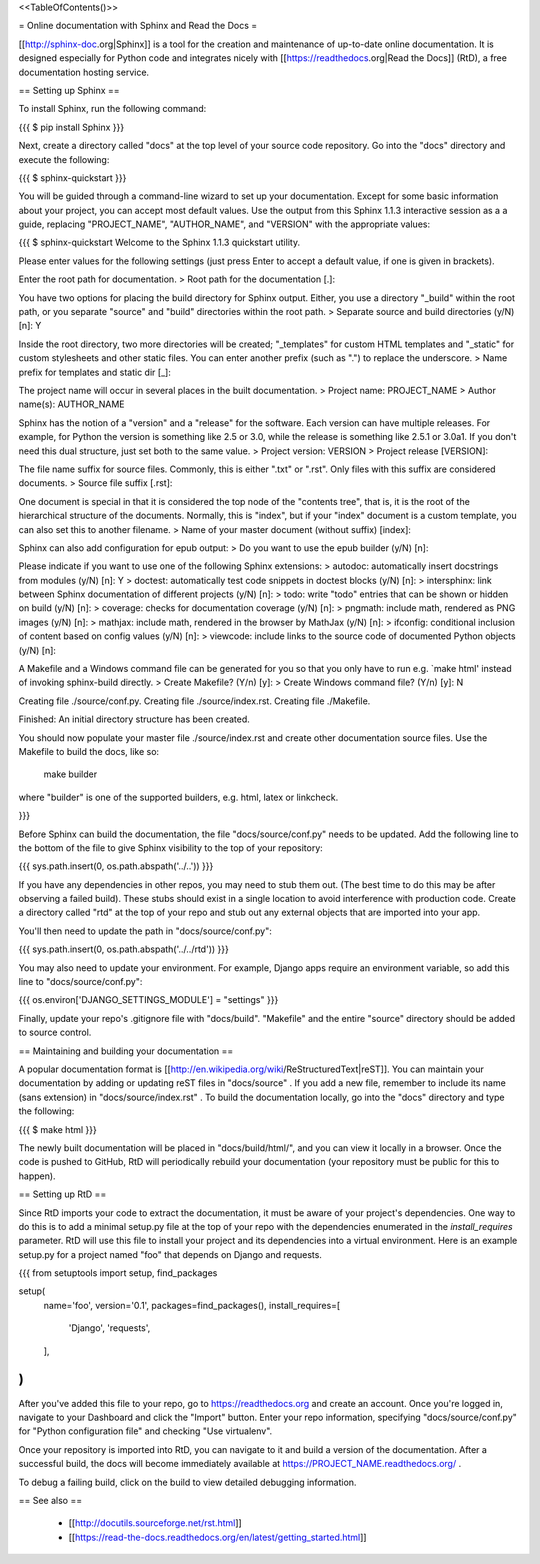 <<TableOfContents()>>

= Online documentation with Sphinx and Read the Docs =

[[http://sphinx-doc.org|Sphinx]] is a tool for the creation and maintenance of up-to-date online documentation.  It is designed especially for Python code and integrates nicely with [[https://readthedocs.org|Read the Docs]] (RtD), a free documentation hosting service.

== Setting up Sphinx ==

To install Sphinx, run the following command:

{{{
$ pip install Sphinx
}}}

Next, create a directory called "docs" at the top level of your source code repository.  Go into the "docs" directory and execute the following:

{{{
$ sphinx-quickstart
}}}

You will be guided through a command-line wizard to set up your documentation.  Except for some basic information about your project, you can accept most default values.  Use the output from this Sphinx 1.1.3 interactive session as a a guide, replacing "PROJECT_NAME", "AUTHOR_NAME", and "VERSION" with the appropriate values:

{{{
$ sphinx-quickstart 
Welcome to the Sphinx 1.1.3 quickstart utility.

Please enter values for the following settings (just press Enter to
accept a default value, if one is given in brackets).

Enter the root path for documentation.
> Root path for the documentation [.]: 

You have two options for placing the build directory for Sphinx output.
Either, you use a directory "_build" within the root path, or you separate
"source" and "build" directories within the root path.
> Separate source and build directories (y/N) [n]: Y

Inside the root directory, two more directories will be created; "_templates"
for custom HTML templates and "_static" for custom stylesheets and other static
files. You can enter another prefix (such as ".") to replace the underscore.
> Name prefix for templates and static dir [_]: 

The project name will occur in several places in the built documentation.
> Project name: PROJECT_NAME
> Author name(s): AUTHOR_NAME

Sphinx has the notion of a "version" and a "release" for the
software. Each version can have multiple releases. For example, for
Python the version is something like 2.5 or 3.0, while the release is
something like 2.5.1 or 3.0a1.  If you don't need this dual structure,
just set both to the same value.
> Project version: VERSION
> Project release [VERSION]: 

The file name suffix for source files. Commonly, this is either ".txt"
or ".rst".  Only files with this suffix are considered documents.
> Source file suffix [.rst]: 

One document is special in that it is considered the top node of the
"contents tree", that is, it is the root of the hierarchical structure
of the documents. Normally, this is "index", but if your "index"
document is a custom template, you can also set this to another filename.
> Name of your master document (without suffix) [index]: 

Sphinx can also add configuration for epub output:
> Do you want to use the epub builder (y/N) [n]: 

Please indicate if you want to use one of the following Sphinx extensions:
> autodoc: automatically insert docstrings from modules (y/N) [n]: Y
> doctest: automatically test code snippets in doctest blocks (y/N) [n]: 
> intersphinx: link between Sphinx documentation of different projects (y/N) [n]: 
> todo: write "todo" entries that can be shown or hidden on build (y/N) [n]: 
> coverage: checks for documentation coverage (y/N) [n]: 
> pngmath: include math, rendered as PNG images (y/N) [n]: 
> mathjax: include math, rendered in the browser by MathJax (y/N) [n]: 
> ifconfig: conditional inclusion of content based on config values (y/N) [n]: 
> viewcode: include links to the source code of documented Python objects (y/N) [n]: 

A Makefile and a Windows command file can be generated for you so that you
only have to run e.g. `make html' instead of invoking sphinx-build
directly.
> Create Makefile? (Y/n) [y]: 
> Create Windows command file? (Y/n) [y]: N

Creating file ./source/conf.py.
Creating file ./source/index.rst.
Creating file ./Makefile.

Finished: An initial directory structure has been created.

You should now populate your master file ./source/index.rst and create other documentation
source files. Use the Makefile to build the docs, like so:
   make builder
where "builder" is one of the supported builders, e.g. html, latex or linkcheck.

}}}

Before Sphinx can build the documentation, the file "docs/source/conf.py" needs to be updated.  Add the following line to the bottom of the file to give Sphinx visibility to the top of your repository:

{{{
sys.path.insert(0, os.path.abspath('../..'))
}}}

If you have any dependencies in other repos, you may need to stub them out.  (The best time to do this may be after observing a failed build).  These stubs should exist in a single location to avoid interference with production code.  Create a directory called "rtd" at the top of your repo and stub out any external objects that are imported into your app.

You'll then need to update the path in "docs/source/conf.py":

{{{
sys.path.insert(0, os.path.abspath('../../rtd'))
}}}

You may also need to update your environment.  For example, Django apps require an environment variable, so add this line to "docs/source/conf.py":

{{{
os.environ['DJANGO_SETTINGS_MODULE'] = "settings"
}}}

Finally, update your repo's .gitignore file with "docs/build".  "Makefile" and the entire "source" directory should be added to source control.

== Maintaining and building your documentation ==

A popular documentation format is [[http://en.wikipedia.org/wiki/ReStructuredText|reST]].  You can maintain your documentation by adding or updating reST files in "docs/source" .  If you add a new file, remember to include its name (sans extension) in "docs/source/index.rst" .  To build the documentation locally, go into the "docs" directory and type the following:

{{{
$ make html
}}}

The newly built documentation will be placed in "docs/build/html/", and you can view it locally in a browser.  Once the code is pushed to GitHub, RtD will periodically rebuild your documentation (your repository must be public for this to happen).

== Setting up RtD ==

Since RtD imports your code to extract the documentation, it must be aware of your project's dependencies.  One way to do this is to add a minimal setup.py file at the top of your repo with the dependencies enumerated in the `install_requires` parameter.  RtD will use this file to install your project and its dependencies into a virtual environment.  Here is an example setup.py for a project named "foo" that depends on Django and requests.

{{{
from setuptools import setup, find_packages

setup(
    name='foo',
    version='0.1',
    packages=find_packages(),
    install_requires=[
        'Django',
        'requests',
    ],
)
}}}

After you've added this file to your repo, go to https://readthedocs.org and create an account.  Once you're logged in, navigate to your Dashboard and click the "Import" button.  Enter your repo information, specifying "docs/source/conf.py" for "Python configuration file" and checking "Use virtualenv".

Once your repository is imported into RtD, you can navigate to it and build a version of the documentation.  After a successful build, the docs will become immediately available at https://PROJECT_NAME.readthedocs.org/ .

To debug a failing build, click on the build to view detailed debugging information.

== See also ==

 * [[http://docutils.sourceforge.net/rst.html]]
 * [[https://read-the-docs.readthedocs.org/en/latest/getting_started.html]]

